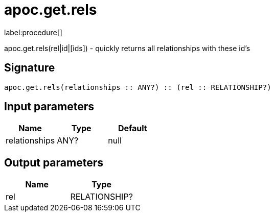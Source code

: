 ////
This file is generated by DocsTest, so don't change it!
////

= apoc.get.rels
:description: This section contains reference documentation for the apoc.get.rels procedure.

label:procedure[]

[.emphasis]
apoc.get.rels(rel|id|[ids]) - quickly returns all relationships with these id's

== Signature

[source]
----
apoc.get.rels(relationships :: ANY?) :: (rel :: RELATIONSHIP?)
----

== Input parameters
[.procedures, opts=header]
|===
| Name | Type | Default 
|relationships|ANY?|null
|===

== Output parameters
[.procedures, opts=header]
|===
| Name | Type 
|rel|RELATIONSHIP?
|===

